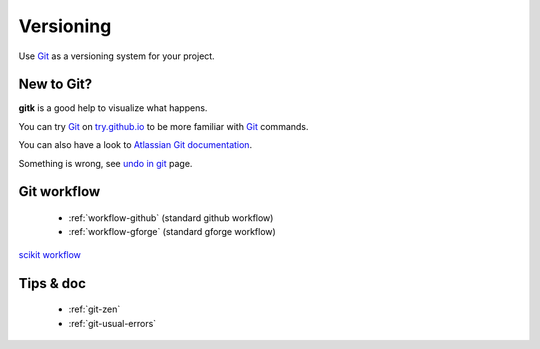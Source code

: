==========
Versioning
==========

Use Git_ as a versioning system for your project.

New to Git?
-----------

**gitk** is a good help to visualize what happens.

You can try Git_ on `try.github.io <http://try.github.io>`_ to be more familiar with Git_ commands.

You can also have a look to `Atlassian Git documentation <https://fr.atlassian.com/git>`_.

Something is wrong, see `undo in git <http://sethrobertson.github.io/GitFixUm/fixup.html>`_ page.


.. _Git: https://git-scm.com/

Git workflow
------------

  - :ref:`workflow-github` (standard github workflow)
  - :ref:`workflow-gforge` (standard gforge workflow)

`scikit workflow <http://scikit-image.org/docs/stable/contribute.html>`_

Tips & doc
----------

  - :ref:`git-zen`
  - :ref:`git-usual-errors`

